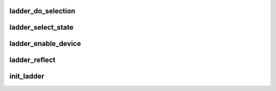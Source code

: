 .. -*- coding: utf-8; mode: rst -*-
.. src-file: drivers/cpuidle/governors/ladder.c

.. _`ladder_do_selection`:

ladder_do_selection
===================

.. c:function:: void ladder_do_selection(struct ladder_device *ldev, int old_idx, int new_idx)

    prepares private data for a state change

    :param struct ladder_device \*ldev:
        the ladder device

    :param int old_idx:
        the current state index

    :param int new_idx:
        the new target state index

.. _`ladder_select_state`:

ladder_select_state
===================

.. c:function:: int ladder_select_state(struct cpuidle_driver *drv, struct cpuidle_device *dev)

    selects the next state to enter

    :param struct cpuidle_driver \*drv:
        cpuidle driver

    :param struct cpuidle_device \*dev:
        the CPU

.. _`ladder_enable_device`:

ladder_enable_device
====================

.. c:function:: int ladder_enable_device(struct cpuidle_driver *drv, struct cpuidle_device *dev)

    setup for the governor

    :param struct cpuidle_driver \*drv:
        cpuidle driver

    :param struct cpuidle_device \*dev:
        the CPU

.. _`ladder_reflect`:

ladder_reflect
==============

.. c:function:: void ladder_reflect(struct cpuidle_device *dev, int index)

    update the correct last_state_idx

    :param struct cpuidle_device \*dev:
        the CPU

    :param int index:
        the index of actual state entered

.. _`init_ladder`:

init_ladder
===========

.. c:function:: int init_ladder( void)

    initializes the governor

    :param  void:
        no arguments

.. This file was automatic generated / don't edit.

